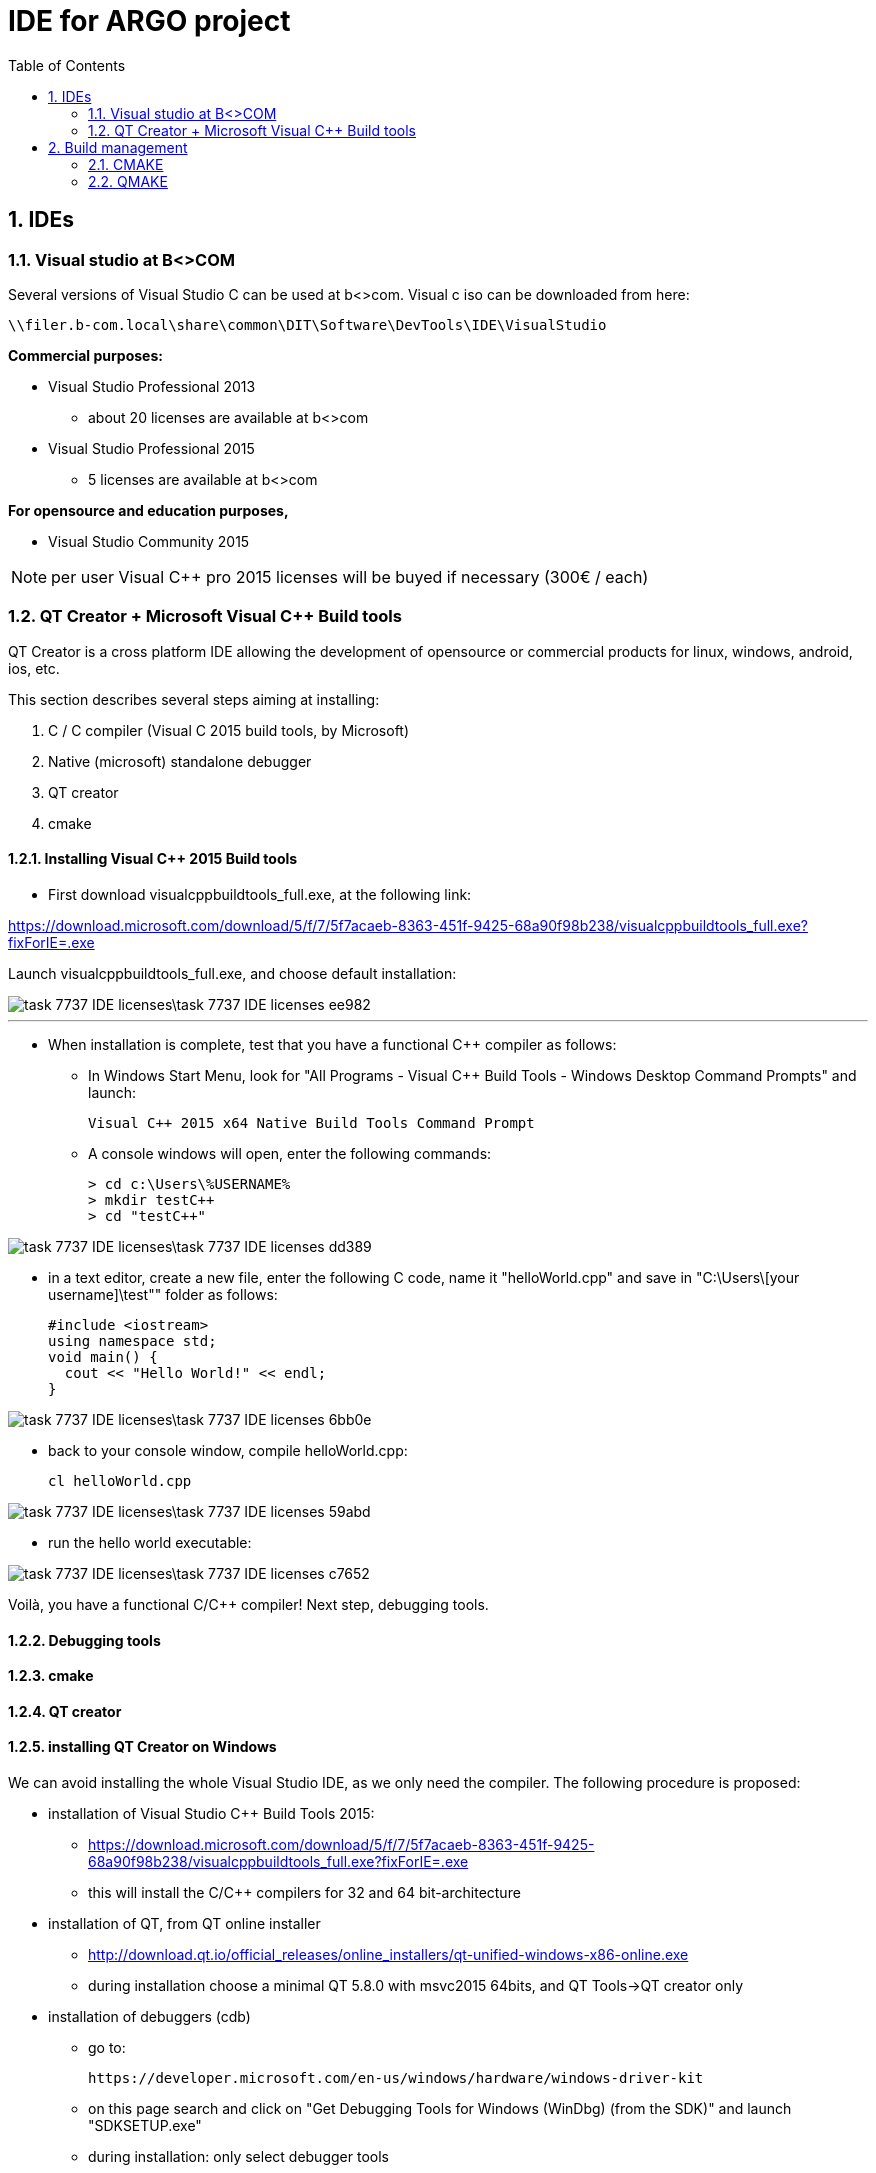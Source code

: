 = IDE for ARGO project
:icons: font
:toc:
:numbered:

== IDEs

=== Visual studio at B<>COM

Several versions of Visual Studio C++ can be used at b<>com.
Visual c++ iso can be downloaded from here:

 \\filer.b-com.local\share\common\DIT\Software\DevTools\IDE\VisualStudio

*Commercial purposes:*

* Visual Studio Professional 2013
**  about 20 licenses are available at b<>com
* Visual Studio Professional 2015
** 5 licenses are available at b<>com


*For opensource and education purposes,*

* Visual Studio Community 2015

NOTE: per user Visual C++ pro 2015 licenses will be buyed
if necessary (300€ / each)


=== QT Creator + Microsoft Visual C++ Build tools

QT Creator is a cross platform IDE allowing the development
of opensource or commercial products for linux, windows, android, ios, etc.

This section describes several steps aiming at installing:

. C++ / C compiler (Visual C++ 2015 build tools, by Microsoft)
. Native (microsoft) standalone debugger
. QT creator
. cmake


==== Installing Visual C++ 2015 Build tools

* First download visualcppbuildtools_full.exe, at the following link:

https://download.microsoft.com/download/5/f/7/5f7acaeb-8363-451f-9425-68a90f98b238/visualcppbuildtools_full.exe?fixForIE=.exe

Launch visualcppbuildtools_full.exe, and choose default installation:

image::task-7737-IDE-licenses\task-7737-IDE-licenses-ee982.png[]

---

* When installation is complete, test that you have a functional C++ compiler as follows:
** In Windows Start Menu, look for "All Programs - Visual C++ Build Tools - Windows Desktop Command Prompts" and launch:

 Visual C++ 2015 x64 Native Build Tools Command Prompt

** A console windows will open, enter the following commands:

  > cd c:\Users\%USERNAME%
  > mkdir testC++
  > cd "testC++"

image::task-7737-IDE-licenses\task-7737-IDE-licenses-dd389.png[]

** in a text editor, create a new file, enter the following C++ code,  name it "helloWorld.cpp" and save in
"C:\Users\[your username]\test++"" folder as follows:

  #include <iostream>
  using namespace std;
  void main() {
    cout << "Hello World!" << endl;
  }

image::task-7737-IDE-licenses\task-7737-IDE-licenses-6bb0e.png[]

** back to your console window, compile helloWorld.cpp:

  cl helloWorld.cpp

image::task-7737-IDE-licenses\task-7737-IDE-licenses-59abd.png[]

** run the hello world executable:

image::task-7737-IDE-licenses\task-7737-IDE-licenses-c7652.png[]


Voilà, you have a functional C/C++ compiler!
Next step, debugging tools.

==== Debugging tools

==== cmake

==== QT creator


==== installing QT Creator on Windows

We can avoid installing the whole Visual Studio IDE, as we only need the compiler.
The following procedure is proposed:

* installation of Visual Studio C++ Build Tools 2015:
** https://download.microsoft.com/download/5/f/7/5f7acaeb-8363-451f-9425-68a90f98b238/visualcppbuildtools_full.exe?fixForIE=.exe
** this will install the C/C++ compilers for 32 and 64 bit-architecture

* installation of QT, from QT online installer
** http://download.qt.io/official_releases/online_installers/qt-unified-windows-x86-online.exe
** during installation choose a minimal QT 5.8.0 with msvc2015 64bits, and QT Tools->QT creator only

// NOTE: @azdine: add a screenshot here !

* installation of debuggers (cdb)

** go to:

 https://developer.microsoft.com/en-us/windows/hardware/windows-driver-kit

** on this page search and click on  "Get Debugging Tools for Windows (WinDbg) (from the SDK)" and launch "SDKSETUP.exe"

** during installation: only select debugger tools

WARNING: on windows 7, compiling a debug version will cause an issue (ucrtbased.dll is missing)
and debugging will not work

 => copy the missing lib from C:\Program Files (x86)\Windows Kits\10\bin\x64\ucrt to c:\windows\system32

==== installing QT Creator on Ubuntu

Download qt installer for Linux 64 bits here:
http://download.qt.io/official_releases/online_installers/qt-unified-linux-x64-online.run

== Build management

=== CMAKE

A complete cmake tutorial is available here:

 git clone ssh://gitolite@forge.b-com.com/atadrist-sandbox/cmake-tuto.git

This tutorial demonstrates the following cmake capabilities:

. generation of a binary and a library
. introspection features (tests if some functions are provided by local system)
. macro function in a CMakeLists.txt
. ctest features (unitary tests)
. cpack features (packaging functionalities)

NOTE: CMakeLists.txt can be directly opened with QT Creator

NOTE: a visual studio project can also be generated from CMakeLists.txt, with -G option (for instance : cmake -G " Visual Studio 14 2015 [Win64]" CMakeLists.txt)


=== QMAKE

Two qmake projects are available here:

 git clone ssh://gitolite@forge.b-com.com/atadrist-sandbox/libtest.git

which demonstrates a cross platform qmake project that generates a shared library for windows or unix.


 git clone ssh://gitolite@forge.b-com.com/atadrist-sandbox/uselib.git

which demonstrates a cross platform application that uses a shared library (linked at compilation) on windows or unix.

NOTE: a Visual studio project may be generated from .pro (qmake) files with the following commands:

 qmake.exe -t vclib (in case of a library)
 qmake.exe -t vcapp (in case of an applicationinclude::.bundle\gems\ruby\2.3.0\gems\asciidoctor-revealjs-1.0.2\templates\slim\document.html.slim[])
